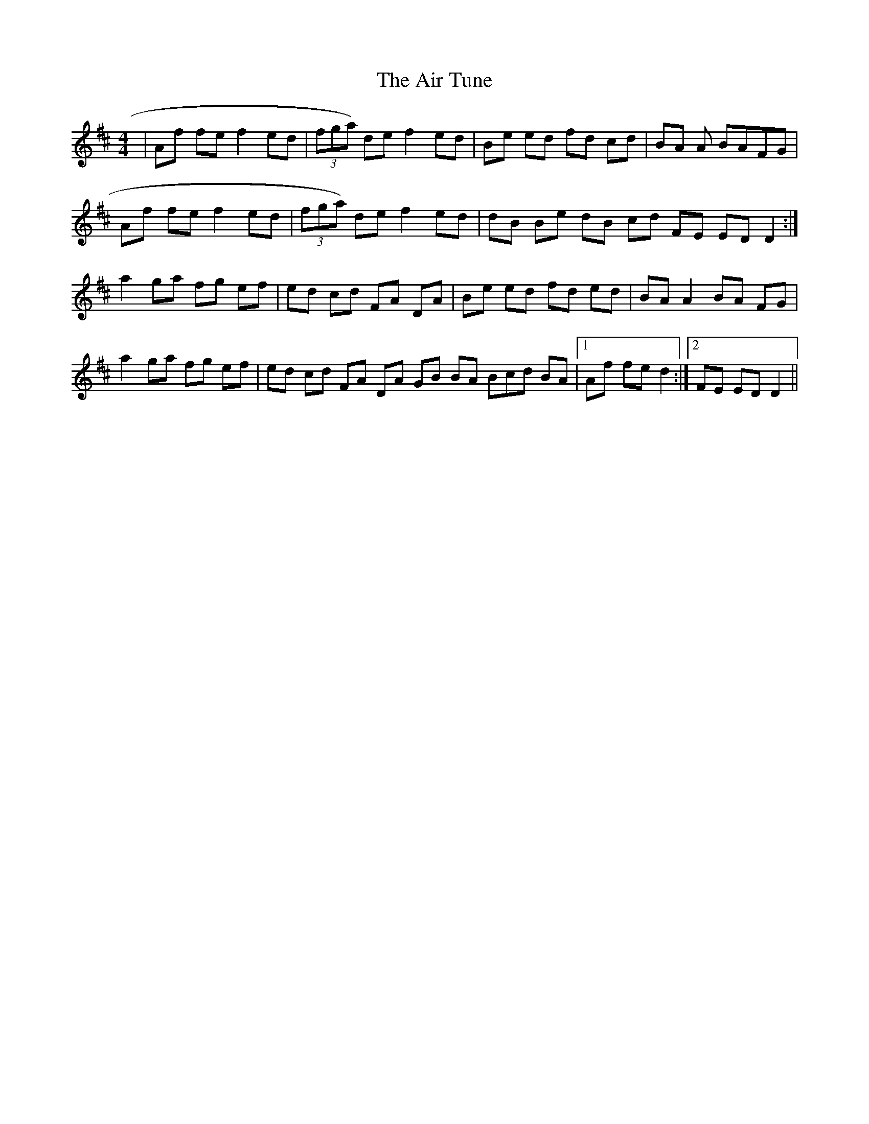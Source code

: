 X: 761
T: Air Tune, The
R: reel
M: 4/4
K: Dmajor
|Af fe f2 ed|(3fga )de f2 ed|Be ed fd cd|BA A 2 BAFG|
Af fe f2 ed|(3fga ) de f2 ed|dB Be dB cd FE ED D2:|
a2 ga fg ef|ed cd FA DA|Be ed fd ed|BA A2 BA FG|
a2 ga fg ef|ed cd FA DA GB BA 3Bcd BA|1 Af fe d2:|2 FE ED D2||

